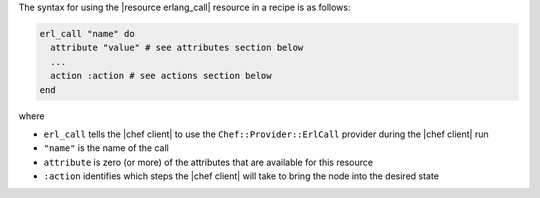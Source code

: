 .. The contents of this file are included in multiple topics.
.. This file should not be changed in a way that hinders its ability to appear in multiple documentation sets.

The syntax for using the |resource erlang_call| resource in a recipe is as follows:

.. code-block:: ruby

   erl_call "name" do
     attribute "value" # see attributes section below
     ...
     action :action # see actions section below
   end

where 

* ``erl_call`` tells the |chef client| to use the ``Chef::Provider::ErlCall`` provider during the |chef client| run
* ``"name"`` is the name of the call
* ``attribute`` is zero (or more) of the attributes that are available for this resource
* ``:action`` identifies which steps the |chef client| will take to bring the node into the desired state
